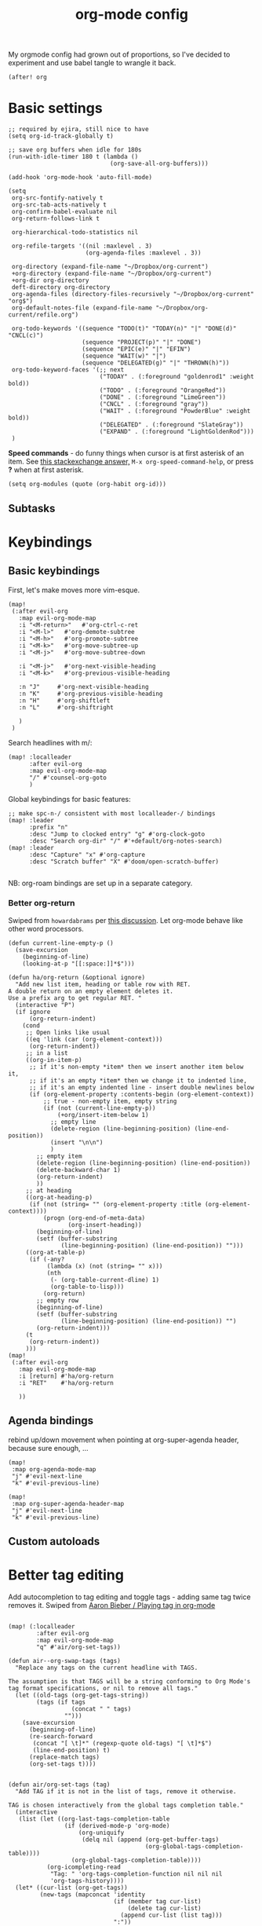 #+TITLE:  org-mode config
#+PROPERTY: header-args :tangle +orgmode.el
My orgmode config had grown out of proportions, so I've decided to experiment
and use babel tangle to wrangle it back.
#+BEGIN_SRC elisp
(after! org
#+END_SRC

* Basic settings
#+BEGIN_SRC elisp
;; required by ejira, still nice to have
(setq org-id-track-globally t)

;; save org buffers when idle for 180s
(run-with-idle-timer 180 t (lambda ()
                             (org-save-all-org-buffers)))

(add-hook 'org-mode-hook 'auto-fill-mode)

(setq
 org-src-fontify-natively t
 org-src-tab-acts-natively t
 org-confirm-babel-evaluate nil
 org-return-follows-link t

 org-hierarchical-todo-statistics nil

 org-refile-targets '((nil :maxlevel . 3)
                      (org-agenda-files :maxlevel . 3))

 org-directory (expand-file-name "~/Dropbox/org-current")
 +org-directory (expand-file-name "~/Dropbox/org-current")
 +org-dir org-directory
 deft-directory org-directory
 org-agenda-files (directory-files-recursively "~/Dropbox/org-current" "org$")
 org-default-notes-file (expand-file-name "~/Dropbox/org-current/refile.org")

 org-todo-keywords '((sequence "TODO(t)" "TODAY(n)" "|" "DONE(d)" "CNCL(c)")
                     (sequence "PROJECT(p)" "|" "DONE")
                     (sequence "EPIC(e)" "|" "EFIN")
                     (sequence "WAIT(w)" "|")
                     (sequence "DELEGATED(g)" "|" "THROWN(h)"))
 org-todo-keyword-faces '(;; next
                          ("TODAY" . (:foreground "goldenrod1" :weight bold))
                          ("TODO" . (:foreground "OrangeRed"))
                          ("DONE" . (:foreground "LimeGreen"))
                          ("CNCL" . (:foreground "gray"))
                          ("WAIT" . (:foreground "PowderBlue" :weight bold))
                          ("DELEGATED" . (:foreground "SlateGray"))
                          ("EXPAND" . (:foreground "LightGoldenRod")))
 )
#+END_SRC


*Speed commands* - do funny things when cursor is at first asterisk of an item.
See [[https://emacs.stackexchange.com/a/33330][this stackexchange answer,]] ~M-x org-speed-command-help~, or press *?* when
at first asterisk.
#+BEGIN_SRC elisp
(setq org-modules (quote (org-habit org-id)))
#+END_SRC
** Subtasks
* Keybindings
** Basic keybindings
First, let's make moves more vim-esque.
#+BEGIN_SRC elisp
(map!
 (:after evil-org
   :map evil-org-mode-map
   :i "<M-return>"   #'org-ctrl-c-ret
   :i "<M-l>"   #'org-demote-subtree
   :i "<M-h>"   #'org-promote-subtree
   :i "<M-k>"   #'org-move-subtree-up
   :i "<M-j>"   #'org-move-subtree-down

   :i "<M-j>"   #'org-next-visible-heading
   :i "<M-k>"   #'org-previous-visible-heading

   :n "J"     #'org-next-visible-heading
   :n "K"     #'org-previous-visible-heading
   :n "H"     #'org-shiftleft
   :n "L"     #'org-shiftright

   )
 )
#+END_SRC
Search headlines with m/:
#+BEGIN_SRC elisp
(map! :localleader
      :after evil-org
      :map evil-org-mode-map
      "/" #'counsel-org-goto
      )
#+END_SRC

Global keybindings for basic features:
#+BEGIN_SRC elisp
;; make spc-n-/ consistent with most localleader-/ bindings
(map! :leader
      :prefix "n"
      :desc "Jump to clocked entry" "g" #'org-clock-goto
      :desc "Search org-dir" "/" #'+default/org-notes-search)
(map! :leader
      :desc "Capture" "x" #'org-capture
      :desc "Scratch buffer" "X" #'doom/open-scratch-buffer)

#+END_SRC
NB: org-roam bindings are set up in a separate category.
*** Better org-return
Swiped from ~howardabrams~ per [[http://kitchingroup.cheme.cmu.edu/blog/2017/04/09/A-better-return-in-org-mode/][this discussion]].
Let org-mode behave like other word processors.
#+BEGIN_SRC elisp
(defun current-line-empty-p ()
  (save-excursion
    (beginning-of-line)
    (looking-at-p "[[:space:]]*$")))

(defun ha/org-return (&optional ignore)
  "Add new list item, heading or table row with RET.
A double return on an empty element deletes it.
Use a prefix arg to get regular RET. "
  (interactive "P")
  (if ignore
      (org-return-indent)
    (cond
     ;; Open links like usual
     ((eq 'link (car (org-element-context)))
      (org-return-indent))
     ;; in a list
     ((org-in-item-p)
      ;; if it's non-empty *item* then we insert another item below it,
      ;; if it's an empty *item* then we change it to indented line,
      ;; if it's an empty indented line - insert double newlines below
      (if (org-element-property :contents-begin (org-element-context))
          ;; true - non-empty item, empty string
          (if (not (current-line-empty-p))
              (+org/insert-item-below 1)
            ;; empty line
            (delete-region (line-beginning-position) (line-end-position))
            (insert "\n\n")
            )
        ;; empty item
        (delete-region (line-beginning-position) (line-end-position))
        (delete-backward-char 1)
        (org-return-indent)
        ))
     ;; at heading
     ((org-at-heading-p)
      (if (not (string= "" (org-element-property :title (org-element-context))))
          (progn (org-end-of-meta-data)
                 (org-insert-heading))
        (beginning-of-line)
        (setf (buffer-substring
               (line-beginning-position) (line-end-position)) "")))
     ((org-at-table-p)
      (if (-any?
           (lambda (x) (not (string= "" x)))
           (nth
            (- (org-table-current-dline) 1)
            (org-table-to-lisp)))
          (org-return)
        ;; empty row
        (beginning-of-line)
        (setf (buffer-substring
               (line-beginning-position) (line-end-position)) "")
        (org-return-indent)))
     (t
      (org-return-indent))
     )))
(map!
 (:after evil-org
   :map evil-org-mode-map
   :i [return] #'ha/org-return
   :i "RET"    #'ha/org-return

   ))
#+END_SRC
** Agenda bindings

rebind up/down movement when pointing at org-super-agenda header, because sure
enough, ...
#+begin_src elisp
(map!
 :map org-agenda-mode-map
 "j" #'evil-next-line
 "k" #'evil-previous-line)

(map!
 :map org-super-agenda-header-map
 "j" #'evil-next-line
 "k" #'evil-previous-line)
#+end_src
** Custom autoloads
* Better tag editing
Add autocompletion to tag editing and toggle tags - adding same tag twice
removes it. Swiped from [[https://blog.aaronbieber.com/2016/03/05/playing-tag-in-org-mode.html][Aaron Bieber / Playing tag in org-mode]]
#+BEGIN_SRC elisp

(map! (:localleader
        :after evil-org
        :map evil-org-mode-map
        "q" #'air/org-set-tags))

(defun air--org-swap-tags (tags)
  "Replace any tags on the current headline with TAGS.

The assumption is that TAGS will be a string conforming to Org Mode's
tag format specifications, or nil to remove all tags."
  (let ((old-tags (org-get-tags-string))
        (tags (if tags
                  (concat " " tags)
                "")))
    (save-excursion
      (beginning-of-line)
      (re-search-forward
       (concat "[ \t]*" (regexp-quote old-tags) "[ \t]*$")
       (line-end-position) t)
      (replace-match tags)
      (org-set-tags t))))


(defun air/org-set-tags (tag)
  "Add TAG if it is not in the list of tags, remove it otherwise.

TAG is chosen interactively from the global tags completion table."
  (interactive
   (list (let ((org-last-tags-completion-table
                (if (derived-mode-p 'org-mode)
                    (org-uniquify
                     (delq nil (append (org-get-buffer-tags)
                                       (org-global-tags-completion-table))))
                  (org-global-tags-completion-table))))
           (org-icompleting-read
            "Tag: " 'org-tags-completion-function nil nil nil
            'org-tags-history))))
  (let* ((cur-list (org-get-tags))
         (new-tags (mapconcat 'identity
                              (if (member tag cur-list)
                                  (delete tag cur-list)
                                (append cur-list (list tag)))
                              ":"))
         (new (if (> (length new-tags) 1) (concat " :" new-tags ":")
                nil)))
    (air--org-swap-tags new)))
#+END_SRC
* Visuals
#+BEGIN_SRC elisp
(setq
 org-ellipsis " ▼ "
 org-superstar-headline-bullets-list (quote ("◉" "✿" "★" "•"))
 org-startup-folded t
 org-hide-emphasis-markers t ;; hide *'s in *bold*, ~ in ~code~ etc
 org-imenu-depth 6)

;; (when window-system
;;   (let* ((variable-tuple (cond ((x-list-fonts "Nimbus Sans") '(:font "Nimbus Sans"))
;;                                ((x-list-fonts "Source Sans Pro")   '(:font "Source Sans Pro"))
;;                                ((x-list-fonts "Lucida Grande")   '(:font "Lucida Grande"))
;;                                ((x-list-fonts "Verdana")         '(:font "Verdana"))
;;                                ((x-family-fonts "Sans Serif")    '(:family "Sans Serif"))
;;                                (nil (warn "Cannot find a Sans Serif Font.  Install Nimbus Sans."))))
;;          (headline           `(:inherit default
;;                                ;;:weight bold
;;                                )))

;;     (custom-theme-set-faces 'user
;;                             `(org-level-8 ((t (,@headline ,@variable-tuple))))
;;                             `(org-level-7 ((t (,@headline ,@variable-tuple))))
;;                             `(org-level-6 ((t (,@headline ,@variable-tuple))))
;;                             `(org-level-5 ((t (,@headline ,@variable-tuple))))
;;                             `(org-level-4 ((t (,@headline ,@variable-tuple))))
;;                             `(org-level-3 ((t (,@headline ,@variable-tuple))))
;;                             `(org-level-2 ((t (,@headline ,@variable-tuple :height 1.1 ))))
;;                             `(org-level-1 ((t (,@headline ,@variable-tuple :height 1.1 :weight bold))))
;;                             `(org-document-title ((t (,@headline ,@variable-tuple :height 1.25 :weight bold))))))
;;   )
(add-hook 'org-mode-hook
          (lambda ()
            "Beautify Org Checkbox Symbol"
            (push '("[ ]" .  "☐") prettify-symbols-alist)
            (push '("[X]" . "☑" ) prettify-symbols-alist)
            (push '("[-]" . "❍" ) prettify-symbols-alist)
            (push '(":LOGBOOK:" . "🕘" ) prettify-symbols-alist)
            (push '(":END:" . "⇤" ) prettify-symbols-alist)
            (push '("#+BEGIN_SRC" . "↦" ) prettify-symbols-alist)
            (push '("#+END_SRC" . "⇤" ) prettify-symbols-alist)
            (push '("#+BEGIN_EXAMPLE" . "↦" ) prettify-symbols-alist)
            (push '("#+END_EXAMPLE" . "⇤" ) prettify-symbols-alist)
            (push '("#+BEGIN_QUOTE" . "↦" ) prettify-symbols-alist)
            (push '("#+END_QUOTE" . "⇤" ) prettify-symbols-alist)
            (push '("#+begin_quote" . "↦" ) prettify-symbols-alist)
            (push '("#+end_quote" . "⇤" ) prettify-symbols-alist)
            (push '("#+begin_example" . "↦" ) prettify-symbols-alist)
            (push '("#+end_example" . "⇤" ) prettify-symbols-alist)
            (push '("#+begin_src" . "↦" ) prettify-symbols-alist)
            (push '("#+end_src" . "⇤" ) prettify-symbols-alist)
            (prettify-symbols-mode +1)))
#+END_SRC
* TODOs
Set up TODO management behaviour.
#+BEGIN_SRC elisp
  (setq
   org-use-fast-todo-selection t ;; hotkey C-c C-t
   org-fast-tag-selection-single-key t

   ;; force me to write a note about the task when marking it done
   org-log-done 'note
   org-log-into-drawer nil

   ;; also log time when items are rescheduled and refiled
   org-log-reschedule 'time
   org-log-refile     'time)
#+END_SRC
** todoTemplates
*** Functions
**** Capture code snippet
Creates a clean-looking snippet of code you're looking at.
#+BEGIN_SRC elisp
;; https://gitlab.com/howardabrams/spacemacs.d/-/blob/master/layers/ha-org/funcs.el#L367
;; http://howardism.org/Technical/Emacs/capturing-content.html
(defun ha/org-capture-code-snippet (f)
  "Given a file, F, this captures the currently selected text
within an Org SRC block with a language based on the current mode
and a backlink to the function and the file."
  (with-current-buffer (find-buffer-visiting f)
    (let ((org-src-mode (replace-regexp-in-string "-mode" "" (format "%s" major-mode)))
          (func-name (which-function)))
      (ha/org-capture-fileref-snippet f "SRC" org-src-mode func-name))))
(defun ha/org-capture-clip-snippet (f)
  "Given a file, F, this captures the currently selected text
within an Org EXAMPLE block and a backlink to the file."
  (with-current-buffer (find-buffer-visiting f)
    (ha/org-capture-fileref-snippet f "EXAMPLE" "" nil)))
(defun ha/org-capture-fileref-snippet (f type headers func-name)
  (let* ((code-snippet
          (buffer-substring-no-properties (mark) (- (point) 1)))
         (file-name   (buffer-file-name))
         (file-base   (file-name-nondirectory file-name))
         (line-number (line-number-at-pos (region-beginning)))
         (initial-txt (if (null func-name)
                          (format "From [[file:%s::%s][%s]]:"
                                  file-name line-number file-base)
                        (format "From ~%s~ (in [[file:%s::%s][%s]]):"
                                func-name file-name line-number
                                file-base))))
    (format "
   %s

   ,#+BEGIN_%s %s
%s
   ,#+END_%s" initial-txt type headers code-snippet type)))
#+END_SRC
*** Templates
#+BEGIN_SRC elisp
(setq org-capture-templates '(
                              ("i" "Inbox" entry (file+headline org-default-notes-file "Inbox")
                               "* TODO [#B] %?\t:@unsorted:\nSCHEDULED: %(org-insert-time-stamp (org-read-date nil t \"+0d\"))\nEntered on: %U\n")
                              ("p" "Inbox: Personal" entry (file+headline org-default-notes-file "Personal")
                               "* TODO [#B] %?\t :@personal:\nEntered on: %U\n")

                              ("d" "cl: dump immediately" plain (clock) "%i" :immediate-finish t :empty-lines 1)

                              ("s" "cl: subtask" entry (clock)
                               "* TODO %?\nref: %a\n%i" :empty-lines 1)
                              ("S" "cl: subtask snippet" entry (clock)
                               "* %?\n%(ha/org-capture-code-snippet \"%F\")" :empty-lines 1)
                              ("e" "cl: snip" plain (clock)
                               "%?\n%(ha/org-capture-code-snippet \"%F\")" :empty-lines 1)
                              ("i" "cl: new item" entry (clock)
                               "%?\nref: %a\n%i" :empty-lines 1)
                              ))

(defun utrack/notes-path-for-project ()
  ;; Open roam file "Project 'name'.org"
  (interactive)
  (let ((project-root (doom-project-name))
        (default-directory (expand-file-name "roam/" org-directory)))
    (expand-file-name (concat "Project " project-root ".org")))
  )
#+END_SRC
** Special handling of TODAY TODOs
I need to actually schedule items to today when their state is changed for
TODAY, so they will appear on top of org-agenda.
#+begin_src elisp
(defun utrack/hooks/schedule-to-today ()
  "Schedule TODAY item to today."
  (save-excursion
    (and (equal (org-get-todo-state) "TODAY")
         (org-schedule nil "today")
         (get-buffer "*Org Agenda*")
         (with-current-buffer "*Org Agenda*"
           (org-agenda-redo)))))
(add-hook 'org-after-todo-state-change-hook
          'utrack/hooks/schedule-to-today)
#+end_src
** Insert statistics cookie automatically for EPICs
#+begin_src elisp
(defun utrack/hooks/org-mode-epic-cookie ()
  "Add counter cookie to items marked EPIC."
  (interactive)
  (if (equal (org-get-todo-state) "EPIC")
      (progn
        (end-of-line)
        (insert " [/]")
        (org-update-statistics-cookies nil))))

(add-hook 'org-after-todo-state-change-hook
          'utrack/hooks/org-mode-epic-cookie)
#+end_src

#+RESULTS:
| utrack/hooks/org-mode-epic-cookie |

* Agenda view - org-ql!

** (require org-ql on start)
#+begin_src emacs-lisp
(require 'org-ql)
#+end_src

** Secretary
My org-secretary reimplementation using org-ql views.

*** PERSON prop predicate

#+begin_src emacs-lisp
(after! org-ql
)
#+end_src
***
** org-ql views description

#+begin_src emacs-lisp
(after! org-ql
  (map! :leader
        :prefix "n"
        :desc "Agendas" "a" #'org-ql-view)
  (defun +utrack/org-ql-show-unsched ()
    "Show 'Unscheduled' org-ql view."
    (interactive)
    (org-ql-view "Unscheduled TODOs"))
  (defun +utrack/org-ql-show-now ()
    "Show 'Now' org-ql view."
    (interactive)
    (org-ql-view "Now"))
  (defun +utrack/org-ql-show-stuck ()
    "Show 'Stuck' org-ql view."
    (interactive)
    (org-ql-view "Projects w/o action points (stuck)"))
  (defun +utrack/org-ql-show-pick ()
    "Show 'Daily Pick' org-ql view."
    (interactive)
    (org-ql-view "Daily Picker"))
  (map! :leader
        :prefix "oa"
        :desc "Now" "n" #'+utrack/org-ql-show-now
        :desc "Pick" "p" #'+utrack/org-ql-show-pick
        :desc "Stuck" "s" #'+utrack/org-ql-show-stuck
        :desc "Dangling" "d" #'+utrack/org-ql-show-unsched
        :desc "Agendas" "a" #'org-ql-view)

  (setq org-ql-views '(
                       ("Daily Picker"
                        :buffers-files org-agenda-files
                        :query
                        (and (not (done))
                             (not (habit))
                             (not (property "TYPE" "ejira-epic"))
                             (not (property "BLOCKED" "t"))
                             (or ;; show only those jira tix assigned to me
                              (not (property "TYPE" "ejira-issue"))
                              (tags "ejira_assigned"))

                             (or
                              (scheduled :to 5)
                              (deadline :to 5)
                              (todo "TODAY")))
                        :sort date
                        :narrow nil
                        :super-groups
                        (
                         (:name "Today"
                          :time-grid t
                          :and
                          (:todo "TODAY" :scheduled today)
                          :order 1)
                         (:name "Overdue TODAYs"
                          :and
                          (:todo "TODAY" :scheduled past)
                          :and
                          (:todo "TODAY" :deadline past)
                          :order 10)
                         (:name "Overdue"
                          :scheduled past
                          :deadline past
                          :order 11)
                         (:name "Candidates"
                          :scheduled today
                          :deadline today
                          :order 12)
                         (:name "Upcoming"
                          :scheduled future
                          :deadline future
                          :transformer (--> it
                                            (propertize it 'face '(:foreground "MistyRose4")))
                          :order 13))
                        :title "Daily Picker")

                       ("Projects w/o action points (stuck)"
                        :title "Stuck projects"
                        :buffers-files org-agenda-files
                        :query
                        (and (todo)
                             (not (done))
                             (not (scheduled))
                             (or (descendants (todo))
                                 (todo "EPIC" "PROJECT")
                                 (descendants (done)))
                             (not (descendants (scheduled :from today))))
                        :sort date
                        :narrow t
                        :super-groups ((:auto-category t)))
                       ("Unscheduled TODOs"
                        :title "Unscheduled"
                        :buffers-files org-agenda-files
                        :query
                        (and
                         (todo)
                         (not (done))
                         (not (scheduled))
                         (not (deadline))
                         (not (property "BLOCKED" "t"))
                         (not (todo "TODAY" "EPIC" "PROJECT")))
                        :super-groups
                        (
                         (:name "Jira assigned" :tag "ejira_assigned")
                         (:name "Waiting" :todo ("WAIT"))
                         (:auto-parent)))
                       ("Now"
                        :title "Now"
                        :buffers-files org-agenda-files
                        :query
                        (and
                         ;; filter Jira tix not assigned to me
                         (not (property "TYPE" "ejira-epic"))
                         (or
                          (not (property "TYPE" "ejira-issue"))
                          (tags "ejira_assigned"))

                         (or
                          (closed :on today) ;; log

                          (and
                           (or (todo) (done)) ;; touched this today
                           (or (ts-inactive :on today)
                               (descendants (ts-inactive :on today))))

                          (and
                           (not (done))
                           ;; also show everything real-TODAY or touched today
                           (and (scheduled :on today)
                                (todo "TODAY")))
                          ))
                        :sort todo
                        :super-groups (
                                       (:name "Done so far"
                                        :todo ("DONE" "EFIN" "CNCL" "THROWN"))
                                       (:habit t)
                                       (:name "Touched today"
                                        :not (:todo ("TODAY")))
                                       (:auto-parent t)
                                       )
                        )

                       )))
#+end_src

** Better popup behaviour

Org-ql windows are very annoying by default; this tames them somehow.
#+begin_src emacs-lisp
(set-popup-rules! '(
                    ("^\\*Org QL View" :side right :width +popup-shrink-to-fit :quit 'current :select t :modeline nil :vslot -1)
                    ("^\\*Org QL View: Now" :side right :width 0.4 :quit 'current :select t :modeline nil :vslot 2)
                    ))
#+end_src


* Paste an image from clipboard
This is very useful when pasting screenshots to RFCs, etc.

#+begin_src emacs-lisp

(defun +utrack/org-paste-image ()
  "Paste an image into a time stamped unique-named file in the
same directory as the org-buffer and insert a link to this file."
  (interactive)
  (org-display-inline-images)
  (setq filename
        (concat
         (make-temp-name
          (concat (file-name-nondirectory (buffer-file-name))
                  "_imgs/"
                  (format-time-string "%Y%m%d_%H%M%S_")) ) ".png"))
  (unless (file-exists-p (file-name-directory filename))
    (make-directory (file-name-directory filename)))

  (shell-command (concat "xclip -selection clipboard -t image/png -o > " filename))
  ; insert into file if correctly taken
  (if (file-exists-p filename)
      (insert (concat "[[file:" filename "]]")))
  )

(map! :localleader
      :after org
      :map evil-org-mode-map
      :prefix "a"
      "i" #'+utrack/org-paste-image
      )
#+end_src
* Fin
#+BEGIN_SRC elisp
) ;; end after! org
#+END_SRC
